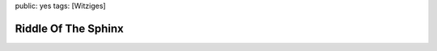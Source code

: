 public: yes
tags: [Witziges]

Riddle Of The Sphinx
====================

|http://www.smbc-comics.com/comics/20081007.gif|

.. |http://www.smbc-comics.com/comics/20081007.gif| image:: http://www.smbc-comics.com/comics/20081007.gif


